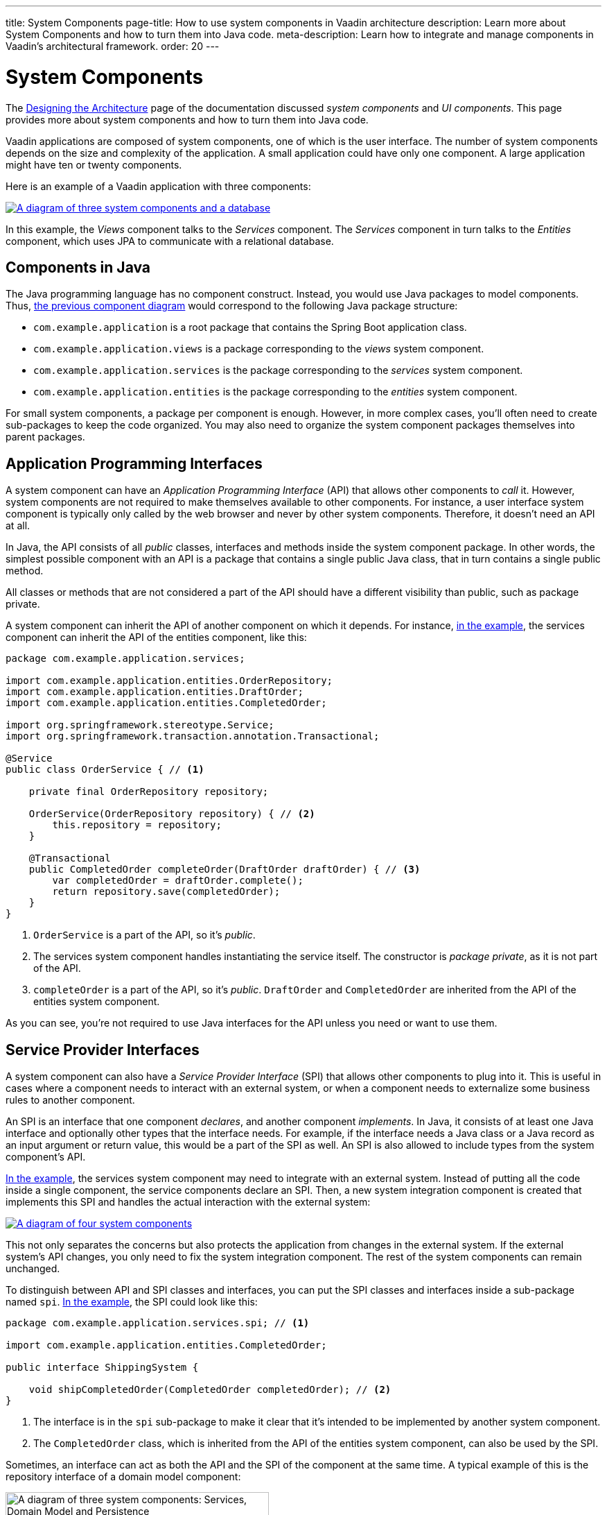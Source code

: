 ---
title: System Components
page-title: How to use system components in Vaadin architecture
description: Learn more about System Components and how to turn them into Java code.
meta-description: Learn how to integrate and manage components in Vaadin's architectural framework.
order: 20
---


= System Components

The <<{articles}/building-apps/deep-dives/architecture/design#, Designing the Architecture>> page of the documentation discussed _system components_ and _UI components_. This page provides more about system components and how to turn them into Java code.

Vaadin applications are composed of system components, one of which is the user interface. The number of system components depends on the size and complexity of the application. A small application could have only one component. A large application might have ten or twenty components.

Here is an example of a Vaadin application with three components:

[[three-system-components]]
[.fill.white]
[link=images/three-components.png]
image::images/three-components.png[A diagram of three system components and a database]

In this example, the _Views_ component talks to the _Services_ component. The _Services_ component in turn talks to the _Entities_ component, which uses JPA to communicate with a relational database.


== Components in Java

The Java programming language has no component construct. Instead, you would use Java packages to model components. Thus, <<three-system-components, the previous component diagram>> would correspond to the following Java package structure:

- `com.example.application` is a root package that contains the Spring Boot application class.
- `com.example.application.views` is a package corresponding to the _views_ system component.
- `com.example.application.services` is the package corresponding to the _services_ system component.
- `com.example.application.entities` is the package corresponding to the _entities_ system component.

For small system components, a package per component is enough. However, in more complex cases, you'll often need to create sub-packages to keep the code organized. You may also need to organize the system component packages themselves into parent packages.
// For more information about this, please see the <<{articles}/building-apps/project-structure#,Project Structure>> section of the documentation.


== Application Programming Interfaces

A system component can have an _Application Programming Interface_ (API) that allows other components to _call_ it. However, system components are not required to make themselves available to other components. For instance, a user interface system component is typically only called by the web browser and never by other system components. Therefore, it doesn't need an API at all.

In Java, the API consists of all _public_ classes, interfaces and methods inside the system component package. In other words, the simplest possible component with an API is a package that contains a single public Java class, that in turn contains a single public method.

All classes or methods that are not considered a part of the API should have a different visibility than public, such as package private.

A system component can inherit the API of another component on which it depends. For instance, <<three-system-components, in the example>>, the services component can inherit the API of the entities component, like this:

[source,java]
----
package com.example.application.services;

import com.example.application.entities.OrderRepository;
import com.example.application.entities.DraftOrder;
import com.example.application.entities.CompletedOrder;

import org.springframework.stereotype.Service;
import org.springframework.transaction.annotation.Transactional;

@Service
public class OrderService { // <1>

    private final OrderRepository repository;

    OrderService(OrderRepository repository) { // <2>
        this.repository = repository;
    }

    @Transactional
    public CompletedOrder completeOrder(DraftOrder draftOrder) { // <3>
        var completedOrder = draftOrder.complete();
        return repository.save(completedOrder);
    }
}
----
<1> `OrderService` is a part of the API, so it's _public_.
<2> The services system component handles instantiating the service itself. The constructor is _package private_, as it is not part of the API.
<3> `completeOrder` is a part of the API, so it's _public_. `DraftOrder` and `CompletedOrder` are inherited from the API of the entities system component.

As you can see, you're not required to use Java interfaces for the API unless you need or want to use them.


== Service Provider Interfaces

A system component can also have a _Service Provider Interface_ (SPI) that allows other components to plug into it. This is useful in cases where a component needs to interact with an external system, or when a component needs to externalize some business rules to another component.

An SPI is an interface that one component _declares_, and another component _implements_. In Java, it consists of at least one Java interface and optionally other types that the interface needs. For example, if the interface needs a Java class or a Java record as an input argument or return value, this would be a part of the SPI as well. An SPI is also allowed to include types from the system component's API.

<<three-system-components, In the example>>, the services system component may need to integrate with an external system. Instead of putting all the code inside a single component, the service components declare an SPI. Then, a new system integration component is created that implements this SPI and handles the actual interaction with the external system:

[.fill.white]
[link=images/components-with-spi.png]
image::images/components-with-spi.png[A diagram of four system components, an external system and a database]

This not only separates the concerns but also protects the application from changes in the external system. If the external system's API changes, you only need to fix the system integration component. The rest of the system components can remain unchanged.

To distinguish between API and SPI classes and interfaces, you can put the SPI classes and interfaces inside a sub-package named `spi`. <<three-system-components, In the example>>, the SPI could look like this:

[source,java]
----
package com.example.application.services.spi; // <1>

import com.example.application.entities.CompletedOrder;

public interface ShippingSystem {

    void shipCompletedOrder(CompletedOrder completedOrder); // <2>
}
----
<1> The interface is in the `spi` sub-package to make it clear that it's intended to be implemented by another system component.
<2> The `CompletedOrder` class, which is inherited from the API of the entities system component, can also be used by the SPI.

Sometimes, an interface can act as both the API and the SPI of the component at the same time. A typical example of this is the repository interface of a domain model component:

[.fill.white]
image::images/combined-spi-api.png["A diagram of three system components: Services, Domain Model and Persistence", width=380]

The repository interface is part of the API of the domain model and called by the services system component. However, the repository interface is also a part of the SPI of the domain model and implemented by the persistence system component. The persistence system component, in turn, talks to the database. In this case, using a sub-package `spi` is only confusing. Instead, JavaDocs should be used to explain the roles of the interface. Sometimes you have to be pragmatic.


== Instantiating Components

As Java has no component construct, a component instance consists of ordinary Java objects during runtime. These objects are instantiated by Spring, which also takes care of setting up the dependencies between them through dependency injection. Use _constructor injection_ into _final_ fields instead of autowiring into mutable fields, like this:

[source,java]
----
@Service
public class InvoiceGenerationService {

    private final InvoiceRepository invoiceRepository;
    private final AccountingSystem accountingSystem;
    private final ApplicationEventPublisher eventPublisher;

    InvoiceGenerationService(InvoiceRepository invoiceRepository,
                             AccountingSystem accountingSystem,
                             ApplicationEventPublisher eventPublisher) {
        this.invoiceRepository = invoiceRepository;
        this.accountingSystem = accountingSystem;
        this.eventPublisher = eventPublisher;
    }
}
----

Constructor injection has several benefits. First, it becomes clear what are the dependencies of the class. Second, it's impossible to instantiate the class without the necessary dependencies. Third, it's impossible to modify unintentionally the dependencies after instantiation. If the number of constructor arguments grows too large, the class has too many responsibilities and you should split it into smaller parts.

Usually, using Spring's component scanning and stereotype annotations, such as `@Component` or `@Service`, is enough to instantiate all the objects in your system component. However, if you need more fine-grained control over the object creation, you can use Spring's Java-based container configuration. Inside your component, create a `@Configuration` annotated class and use `@Bean` methods to create the objects.

Unless you need to use the `@Import` annotation to import the configuration class into some other configuration class, you can make it package private. This makes it clear that the configuration is not considered part of the system component's API.

If you're not familiar with Spring's Java-based container configuration, or you want to learn more about it, read the https://docs.spring.io/spring-framework/reference/core/beans/java/basic-concepts.html:[Spring Framework Documentation].
